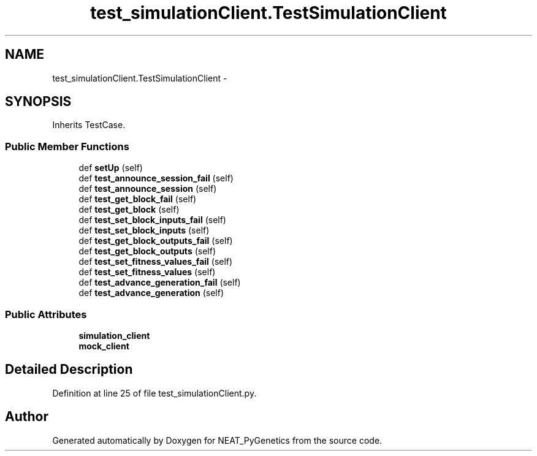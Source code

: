 .TH "test_simulationClient.TestSimulationClient" 3 "Wed Apr 6 2016" "NEAT_PyGenetics" \" -*- nroff -*-
.ad l
.nh
.SH NAME
test_simulationClient.TestSimulationClient \- 
.SH SYNOPSIS
.br
.PP
.PP
Inherits TestCase\&.
.SS "Public Member Functions"

.in +1c
.ti -1c
.RI "def \fBsetUp\fP (self)"
.br
.ti -1c
.RI "def \fBtest_announce_session_fail\fP (self)"
.br
.ti -1c
.RI "def \fBtest_announce_session\fP (self)"
.br
.ti -1c
.RI "def \fBtest_get_block_fail\fP (self)"
.br
.ti -1c
.RI "def \fBtest_get_block\fP (self)"
.br
.ti -1c
.RI "def \fBtest_set_block_inputs_fail\fP (self)"
.br
.ti -1c
.RI "def \fBtest_set_block_inputs\fP (self)"
.br
.ti -1c
.RI "def \fBtest_get_block_outputs_fail\fP (self)"
.br
.ti -1c
.RI "def \fBtest_get_block_outputs\fP (self)"
.br
.ti -1c
.RI "def \fBtest_set_fitness_values_fail\fP (self)"
.br
.ti -1c
.RI "def \fBtest_set_fitness_values\fP (self)"
.br
.ti -1c
.RI "def \fBtest_advance_generation_fail\fP (self)"
.br
.ti -1c
.RI "def \fBtest_advance_generation\fP (self)"
.br
.in -1c
.SS "Public Attributes"

.in +1c
.ti -1c
.RI "\fBsimulation_client\fP"
.br
.ti -1c
.RI "\fBmock_client\fP"
.br
.in -1c
.SH "Detailed Description"
.PP 
Definition at line 25 of file test_simulationClient\&.py\&.

.SH "Author"
.PP 
Generated automatically by Doxygen for NEAT_PyGenetics from the source code\&.
